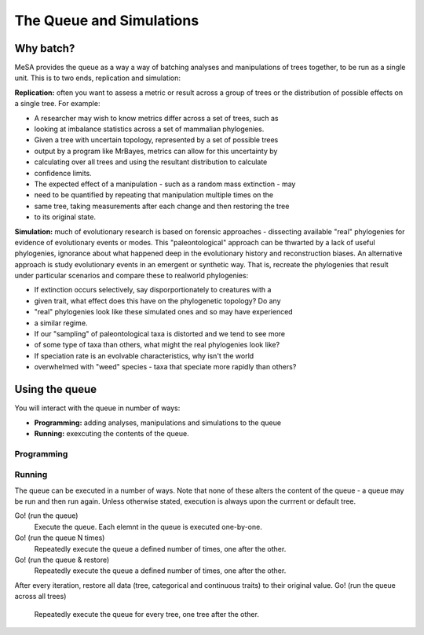 The Queue and Simulations
=========================

Why batch?
----------

MeSA provides the queue as a way a way of batching analyses and manipulations of
trees together, to be run as a single unit. This is to two ends, replication and
simulation:

**Replication:** often you want to assess a metric or result across a group of
trees or the distribution of possible effects on a single tree. For example: 

* A researcher may wish to know metrics differ across a set of trees, such as
* looking at imbalance statistics across a set of mammalian phylogenies.

* Given a tree with uncertain topology, represented by a set of possible trees
* output by a program like MrBayes, metrics can allow for this uncertainty by
* calculating over all trees and using the resultant distribution to calculate
* confidence limits.

* The expected effect of a manipulation - such as a random mass extinction - may
* need to be quantified by repeating that manipulation multiple times on the
* same tree, taking measurements after each change and then restoring the tree
* to its original state.

**Simulation:** much of evolutionary research is based on forensic approaches -
dissecting available "real" phylogenies for evidence of evolutionary events or
modes. This "paleontological" approach can be thwarted by a lack of useful
phylogenies, ignorance about what happened deep in the evolutionary history and
reconstruction biases. An alternative approach is study evolutionary events in
an emergent or synthetic way. That is, recreate the phylogenies that result
under particular scenarios and compare these to realworld phylogenies:

* If extinction occurs selectively, say disporportionately to creatures with a
* given trait, what effect does this have on the phylogenetic topology? Do any
* "real" phylogenies look like these simulated ones and so may have experienced
* a similar regime.

* If our "sampling" of paleontological taxa is distorted and we tend to see more
* of some type of taxa than others, what might the real phylogenies look like?

* If speciation rate is an evolvable characteristics, why isn't the world
* overwhelmed with "weed" species - taxa that speciate more rapidly than others? 


Using the queue
---------------

You will interact with the queue in number of ways:

* **Programming:** adding analyses, manipulations and simulations to the queue

* **Running:** exexcuting the contents of the queue.


Programming
~~~~~~~~~~~


Running
~~~~~~~

The queue can be executed in a number of ways. Note that none of these alters
the content of the queue - a queue may be run and then run again. Unless
otherwise stated, execution is always upon the currrent or default tree.

Go! (run the queue)
	Execute the queue. Each elemnt in the queue is executed one-by-one.
Go! (run the queue N times)
	Repeatedly execute the queue a defined number of times, one after the other.
Go! (run the queue & restore)
	Repeatedly execute the queue a defined number of times, one after the other.
After every iteration, restore all data (tree, categorical and continuous
traits) to their original value.
Go! (run the queue across all trees)
	Repeatedly execute the queue for every tree, one tree after the other.

